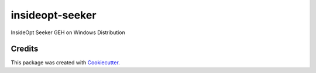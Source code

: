 ================
insideopt-seeker
================

InsideOpt Seeker GEH on Windows Distribution

Credits
-------

This package was created with Cookiecutter_.

.. _Cookiecutter: https://github.com/audreyr/cookiecutter
.. _`audreyr/cookiecutter-pypackage`: https://github.com/audreyr/cookiecutter-pypackage
